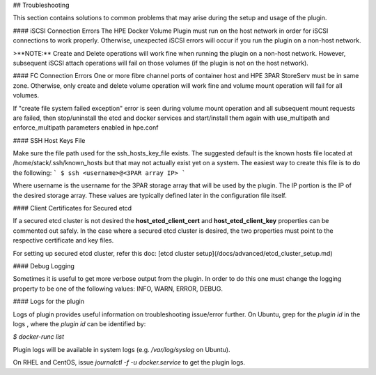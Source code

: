 ## Troubleshooting

This section contains solutions to common problems that may arise during the setup and usage of the plugin.

#### iSCSI Connection Errors
The HPE Docker Volume Plugin must run on the host network in order for iSCSI connections to work properly. Otherwise, unexpected iSCSI errors will occur if you run the plugin on a non-host network.

>**NOTE:** Create and Delete operations will work fine when running the plugin on a non-host network. However, subsequent iSCSI attach operations will fail on those volumes (if the plugin is not on the host network).

#### FC Connection Errors
One or more fibre channel ports of container host and HPE 3PAR StoreServ must be in same zone. Otherwise, only create and delete volume operation will work fine and volume mount operation will fail for all volumes.

If "create file system failed exception" error is seen during volume mount operation and all subsequent mount requests are failed, then stop/uninstall the etcd and docker services and start/install them again with use_multipath and enforce_multipath parameters enabled in hpe.conf

#### SSH Host Keys File

Make sure the file path used for the ssh_hosts_key_file exists. The suggested default is the known hosts file located at /home/stack/.ssh/known_hosts but that may not actually exist yet on a system. The easiest way to create this file is to do the following:
```
$ ssh <username>@<3PAR array IP>
```

Where username is the username for the 3PAR storage array that will be used by the plugin. The IP portion is the IP of the desired storage array. These values are typically defined later in the configuration file itself.

#### Client Certificates for Secured etcd

If a secured etcd cluster is not desired the **host_etcd_client_cert** and **host_etcd_client_key** properties can be commented out safely. In the case where a secured etcd cluster is desired, the two properties must point to the respective certificate and key files.

For setting up secured etcd cluster, refer this doc:
[etcd cluster setup](/docs/advanced/etcd_cluster_setup.md)

#### Debug Logging

Sometimes it is useful to get more verbose output from the plugin. In order to do this one must change the logging property to be one of the following values: INFO, WARN, ERROR, DEBUG.

#### Logs for the plugin

Logs of plugin provides useful information on troubleshooting issue/error further. On Ubuntu, grep for the `plugin id` in the logs , where the `plugin id` can be identified by:

`$ docker-runc list`

Plugin logs will be available in system logs (e.g. `/var/log/syslog` on Ubuntu).

On RHEL and CentOS, issue `journalctl -f -u docker.service` to get the plugin logs.
